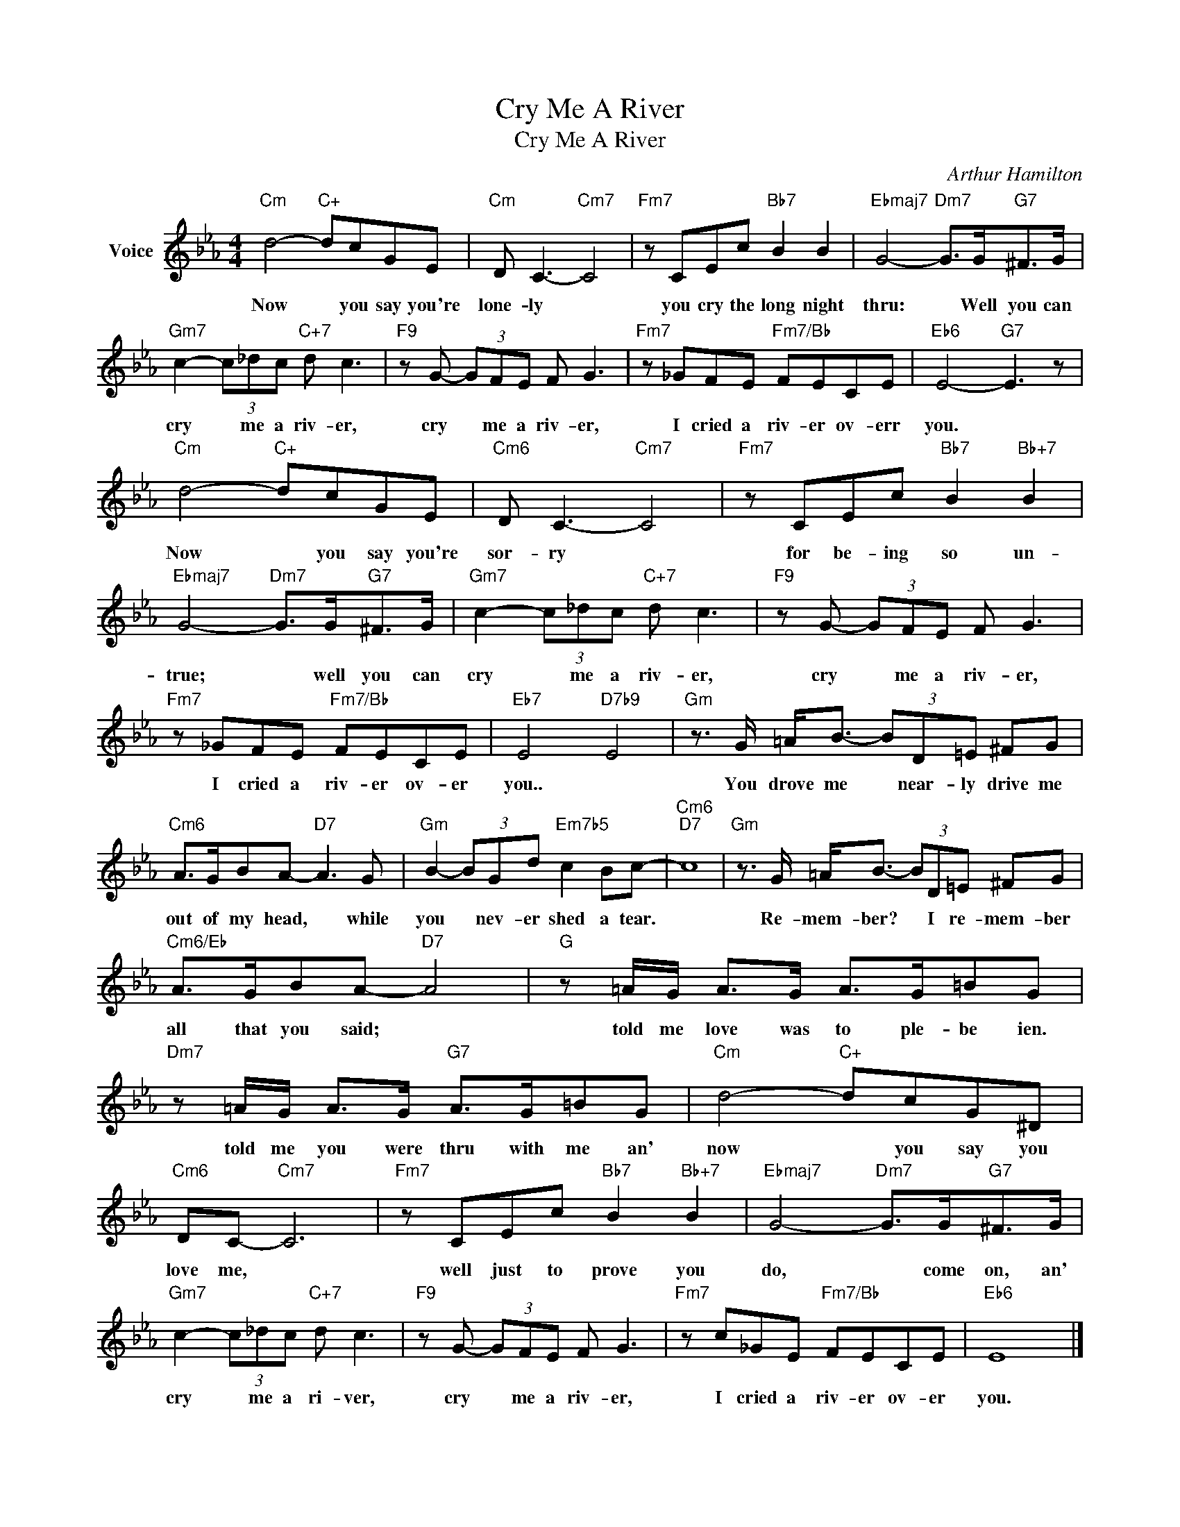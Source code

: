 X:1
T:Cry Me A River
T:Cry Me A River
C:Arthur Hamilton
Z:All Rights Reserved
L:1/8
M:4/4
K:Eb
V:1 treble nm="Voice"
%%MIDI program 52
V:1
"Cm" d4-"C+" dcGE |"Cm" D C3-"Cm7" C4 |"Fm7" z CEc"Bb7" B2 B2 |"Ebmaj7" G4-"Dm7" G>G"G7"^F>G | %4
w: Now * you say you're|lone- ly *|you cry the long night|thru: * Well you can|
"Gm7" c2- (3c_dc"C+7" d c3 |"F9" z G- (3GFE F G3 |"Fm7" z _GFE"Fm7/Bb" FECE |"Eb6" E4-"G7" E3 z | %8
w: cry * me a riv- er,|cry * me a riv- er,|I cried a riv- er ov- err|you. *|
"Cm" d4-"C+" dcGE |"Cm6" D C3-"Cm7" C4 |"Fm7" z CEc"Bb7" B2"Bb+7" B2 | %11
w: Now * you say you're|sor- ry *|for be- ing so un-|
"Ebmaj7" G4-"Dm7" G>G"G7"^F>G |"Gm7" c2- (3c_dc"C+7" d c3 |"F9" z G- (3GFE F G3 | %14
w: true; * well you can|cry * me a riv- er,|cry * me a riv- er,|
"Fm7" z _GFE"Fm7/Bb" FECE |"Eb7" E4"D7b9" E4 |"Gm" z3/2 G/ =A<B- (3BD=E ^FG | %17
w: I cried a riv- er ov- er|you.. *|You drove me * near- ly drive me|
"Cm6" A>GBA-"D7" A3 G |"Gm" B2- (3BGd"Em7b5" c2 Bc- |"Cm6""D7" c8 |"Gm" z3/2 G/ =A<B- (3BD=E ^FG | %21
w: out of my head, * while|you * nev- er shed a tear.||Re- mem- ber? * I re- mem- ber|
"Cm6/Eb" A>GBA-"D7" A4 |"G" z =A/G/ A>G A>G=BG |"Dm7" z =A/G/ A>G"G7" A>G=BG |"Cm" d4-"C+" dcG^D | %25
w: all that you said; *|told me love was to ple- be ien.|told me you were thru with me an'|now * you say you|
"Cm6" DC-"Cm7" C6 |"Fm7" z CEc"Bb7" B2"Bb+7" B2 |"Ebmaj7" G4-"Dm7" G>G"G7"^F>G | %28
w: love me, *|well just to prove you|do, * come on, an'|
"Gm7" c2- (3c_dc"C+7" d c3 |"F9" z G- (3GFE F G3 |"Fm7" z c_GE"Fm7/Bb" FECE |"Eb6" E8 |] %32
w: cry * me a ri- ver,|cry * me a riv- er,|I cried a riv- er ov- er|you.|


